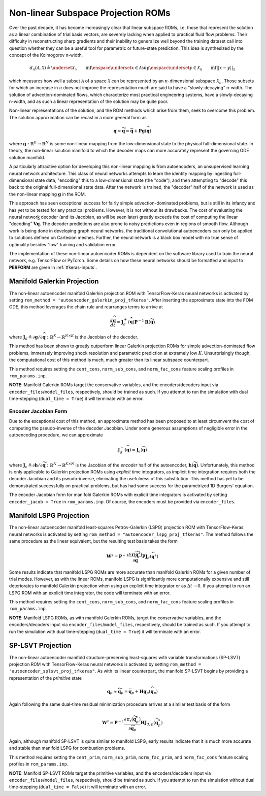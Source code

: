.. _nonlinsubroms-label:

Non-linear Subspace Projection ROMs
===================================

Over the past decade, it has become increasingly clear that linear subspace ROMs, i.e. those that represent the solution as a linear combination of trial basis vectors, are severely lacking when applied to practical fluid flow problems. Their difficulty in reconstructing sharp gradients and their inability to generalize well beyond the training dataset call into question whether they can be a useful tool for parametric or future-state prediction. This idea is synthesized by the concept of the Kolmogorov n-width,

.. math::

   d_n(\mathcal{A}, \mathcal{X}) \triangleq \underset{\mathcal{X}_n}{\vphantom{sup}\text{inf}} \enspace \underset{x \in \mathcal{A}}{\text{sup}} \enspace \underset{y \in \mathcal{X}_n}{\vphantom{sup}\text{inf}} || x - y ||_{\mathcal{X}}

which measures how well a subset :math:`\mathcal{A}` of a space :math:`\mathcal{X}` can be represented by an :math:`n`\ -dimensional subspace :math:`\mathcal{X}_n`. Those subsets for which an increase in :math:`n` does not improve the representation much are said to have a "slowly-decaying" n-width. The solution of advection-dominated flows, which characterize most practical engineering systems, have a slowly-decaying n-width, and as such a linear representation of the solution may be quite poor.

Non-linear representations of the solution, and the ROM methods which arise from them, seek to overcome this problem. The solution approximation can be recast in a more general form as

.. math:: 

   \mathbf{q} \approx \widetilde{\mathbf{q}} = \overline{\mathbf{q}} + \mathbf{P} \mathbf{g}\left(\widehat{\mathbf{q}}\right)

where :math:`\mathbf{g}: \mathbb{R}^K \rightarrow \mathbb{R}^N` is some non-linear mapping from the low-dimensional state to the physical full-dimensional state. In theory, the non-linear solution manifold to which the decoder maps can more accurately represent the governing ODE solution manifold.

A particularly attractive option for developing this non-linear mapping is from autoencoders, an unsupervised learning neural network architecture. This class of neural networks attempts to learn the identity mapping by ingesting full-dimensional state data, "encoding" this to a low-dimensional state (the "code"), and then attempting to "decode" this back to the original full-dimensional state data.  After the network is trained, the "decoder" half of the network is used as the non-linear mapping :math:`\mathbf{g}` in the ROM. 

This approach has seen exceptional success for fairly simple advection-dominated problems, but is still in its infancy and has yet to be tested for any practical problems. However, it is not without its drawbacks. The cost of evaluating the neural network decoder (and its Jacobian, as will be seen later) greatly exceeds the cost of computing the linear "decoding" :math:`\mathbf{V} \widehat{\mathbf{q}}`. The decoder predictions are also prone to noisy predictions even in regions of smooth flow. Although work is being done in developing graph neural networks, the traditional convolutional autoencoders can only be applied to solutions defined on Cartesion meshes. Further, the neural network is a black box model with no true sense of optimality besides "low" training and validation error.

The implementation of these non-linear autoencoder ROMs is dependent on the software library used to train the neural network, e.g. TensorFlow or PyTorch. Some details on how these neural networks should be formatted and input to **PERFORM** are given in :ref:`tfkeras-inputs`.


Manifold Galerkin Projection
----------------------------
The non-linear autoencoder manifold Galerkin projection ROM with TensorFlow-Keras neural networks is activated by setting ``rom_method = "autoencoder_galerkin_proj_tfkeras"``. After inserting the approximate state into the FOM ODE, this method leverages the chain rule and rearranges terms to arrive at 

.. math::

   \frac{d \widehat{\mathbf{q}}}{dt} = \mathbf{J}_d^+ \left( \widehat{\mathbf{q}} \right) \mathbf{P}^{-1} \mathbf{R}(\widetilde{\mathbf{q}})

where :math:`\mathbf{J}_d \triangleq \partial \mathbf{g}/ \partial \widehat{\mathbf{q}}: \mathbb{R}^K \rightarrow \mathbb{R}^{N \times K}` is the Jacobian of the decoder. 

This method has been shown to greatly outperform linear Galerkin projection ROMs for simple advection-dominated flow problems, immensely improving shock resolution and parametric prediction at extremely low :math:`K`. Unsurprisingly though, the computational cost of this method is much, much greater than its linear subspace counterpart.

This method requires setting the ``cent_cons``, ``norm_sub_cons``, and ``norm_fac_cons`` feature scaling profiles in ``rom_params.inp``.

**NOTE**: Manifold Galerkin ROMs target the conservative variables, and the encoders/decoders input via ``encoder_files``/``model_files``, respectively, should be trained as such. If you attempt to run the simulation with dual time-stepping (``dual_time = True``) it will terminate with an error.


.. _encoderform-label:

Encoder Jacobian Form
^^^^^^^^^^^^^^^^^^^^^
Due to the exceptional cost of this method, an approximate method has been proposed to at least circumvent the cost of computing the pseudo-inverse of the decoder Jacobian. Under some generous assumptions of negligible error in the autoencoding procedure, we can approximate

.. math::

   \mathbf{J}_d^+ \left( \widehat{\mathbf{q}} \right) \approx \mathbf{J}_e \left( \widetilde{\mathbf{q}} \right)

where :math:`\mathbf{J}_e \triangleq \partial \mathbf{h}/ \partial \widetilde{\mathbf{q}}: \mathbb{R}^N \rightarrow \mathbb{R}^{K \times N}` is the Jacobian of the *encoder* half of the autoencoder, :math:`\mathbf{h}(\widetilde{\mathbf{q}})`. Unfortunately, this method is only applicable to Galerkin projection ROMs using *explicit* time integrators, as implicit time integration requires both the decoder Jacobian and its pseudo-inverse, eliminating the usefulness of this substitution. This method has yet to be demonstrated successfully on practical problems, but has had some success for the parametrized 1D Burgers' equation.

The encoder Jacobian form for manifold Galerkin ROMs with explicit time integrators is activated by setting ``encoder_jacob = True`` in ``rom_params.inp``. Of course, the encoders must be provided via ``encoder_files``.


Manifold LSPG Projection
------------------------
The non-linear autoencoder manifold least-squares Petrov-Galerkin (LSPG) projection ROM with TensorFlow-Keras neural networks is activated by setting ``rom_method = "autoencoder_lspg_proj_tfkeras"``. The method follows the same procedure as the linear equivalent, but the resulting test basis takes the form

.. math::

   \mathbf{W}^s = \mathbf{P}^{-1} \frac{\partial \mathbf{r}\left( \widetilde{\mathbf{q}}^s\right)}{\partial \widetilde{\mathbf{q}}} \mathbf{P} \mathbf{J}_d(\widehat{\mathbf{q}}^s)

Some results indicate that manifold LSPG ROMs are more accurate than manifold Galerkin ROMs for a given number of trial modes. However, as with the linear ROMs, manifold LSPG is significantly more computationally expensive and still deteriorates to manifold Galerkin projection when using an explicit time integrator or as :math:`\Delta t \rightarrow 0`. If you attempt to run an LSPG ROM with an explicit time integrator, the code will terminate with an error.

This method requires setting the ``cent_cons``, ``norm_sub_cons``, and ``norm_fac_cons`` feature scaling profiles in ``rom_params.inp``.

**NOTE**: Manifold LSPG ROMs, as with manifold Galerkin ROMs, target the conservative variables, and the encoders/decoders input via ``encoder_files``/``model_files``, respectively, should be trained as such. If you attempt to run the simulation with dual time-stepping (``dual_time = True``) it will terminate with an error.


SP-LSVT Projection
------------------
The non-linear autoencoder manifold structure-preserving least-squares with variable transformations (SP-LSVT) projection ROM with TensorFlow-Keras neural networks is activated by setting ``rom_method = "autoencoder_splsvt_proj_tfkeras"``. As with its linear counterpart, the manifold SP-LSVT begins by providing a representation of the *primitive* state

.. math:: 

   \mathbf{q}_p \approx \widetilde{\mathbf{q}}_p =  \overline{\mathbf{q}}_p + \mathbf{H} \mathbf{g}_p \left( \widehat{\mathbf{q}}_p \right)

Again following the same dual-time residual minimization procedure arrives at a similar test basis of the form

.. math::

   \mathbf{W}^s = \mathbf{P}^{-1} \frac{\partial \mathbf{r}_{\tau}\left( \widetilde{\mathbf{q}}_p^s\right)}{\partial \widetilde{\mathbf{q}}_p} \mathbf{H} \mathbf{J}_{d,p} \left( \widehat{\mathbf{q}}_p^s \right)

Again, although manifold SP-LSVT is quite similar to manifold LSPG, early results indicate that it is much more accurate and stable than manifold LSPG for combustion problems. 

This method requires setting the ``cent_prim``, ``norm_sub_prim``, ``norm_fac_prim``, and ``norm_fac_cons`` feature scaling profiles in ``rom_params.inp``.
   
**NOTE**: Manifold SP-LSVT ROMs target the primitive variables, and the encoders/decoders input via ``encoder_files``/``model_files``, respectively, should be trained as such. If you attempt to run the simulation without dual time-stepping (``dual_time = False``) it will terminate with an error.